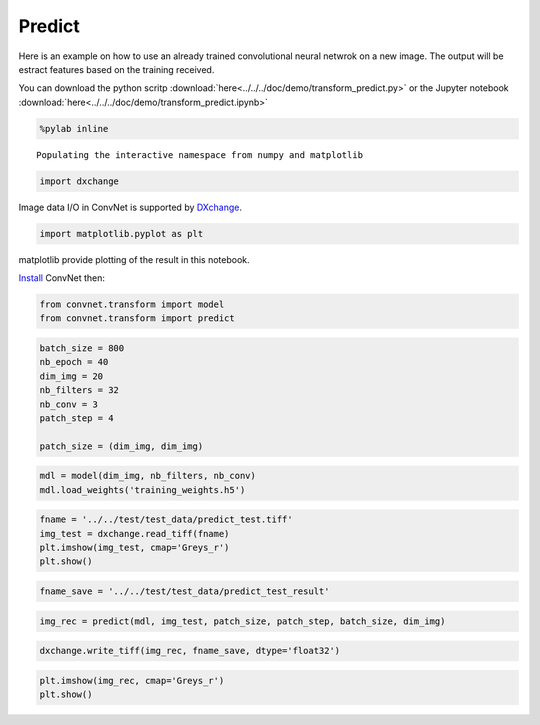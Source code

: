 Predict
-------

Here is an example on how to use an already trained convolutional neural netwrok
on a new image. The output will be estract features based on the training received.

You can download the python scritp :download:`here<../../../doc/demo/transform_predict.py>`
or the Jupyter notebook :download:`here<../../../doc/demo/transform_predict.ipynb>`

.. code:: python

    %pylab inline


.. parsed-literal::

    Populating the interactive namespace from numpy and matplotlib


.. code:: python

    import dxchange

Image data I/O in ConvNet is supported by 
`DXchange <http://dxchange.readthedocs.io>`__.

.. code:: python

    import matplotlib.pyplot as plt

matplotlib provide plotting of the result in this notebook.

`Install <http://convnet.readthedocs.io/en/latest/install.html>`__ ConvNet
then:

.. code:: python

    from convnet.transform import model
    from convnet.transform import predict

.. code:: python

    batch_size = 800
    nb_epoch = 40
    dim_img = 20
    nb_filters = 32
    nb_conv = 3
    patch_step = 4
    
    patch_size = (dim_img, dim_img)

.. code:: python

    mdl = model(dim_img, nb_filters, nb_conv)
    mdl.load_weights('training_weights.h5')

.. code:: python

    fname = '../../test/test_data/predict_test.tiff'
    img_test = dxchange.read_tiff(fname)
    plt.imshow(img_test, cmap='Greys_r')
    plt.show()



.. image:: transform_predict_files/predict_4_0.png


.. code:: python

    fname_save = '../../test/test_data/predict_test_result'

.. code:: python

    img_rec = predict(mdl, img_test, patch_size, patch_step, batch_size, dim_img)

.. code:: python

    dxchange.write_tiff(img_rec, fname_save, dtype='float32')

.. code:: python

    plt.imshow(img_rec, cmap='Greys_r')
    plt.show()



.. image:: transform_predict_files/predict_8_0.png


